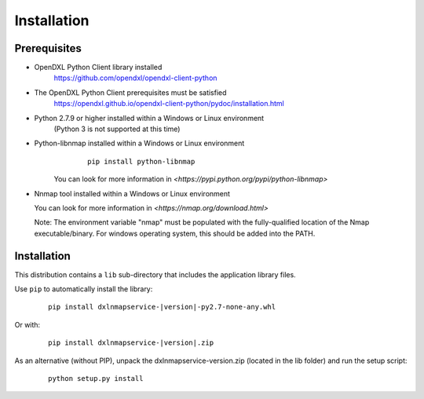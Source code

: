 Installation
============

Prerequisites
*************

* OpenDXL Python Client library installed
   `<https://github.com/opendxl/opendxl-client-python>`_

* The OpenDXL Python Client prerequisites must be satisfied
   `<https://opendxl.github.io/opendxl-client-python/pydoc/installation.html>`_

* Python 2.7.9 or higher installed within a Windows or Linux environment
   (Python 3 is not supported at this time)

* Python-libnmap installed within a Windows or Linux environment
    .. parsed-literal::

        pip install python-libnmap

   You can look for more information in `<https://pypi.python.org/pypi/python-libnmap>`

* Nnmap tool installed within a Windows or Linux environment

  You can look for more information in `<https://nmap.org/download.html>`

  Note: The environment variable "nmap" must be populated with the fully-qualified location of the Nmap executable/binary.
  For windows operating system, this should be added into the PATH.

Installation
************

This distribution contains a ``lib`` sub-directory that includes the application library files.

Use ``pip`` to automatically install the library:

    .. parsed-literal::

        pip install dxlnmapservice-\ |version|\-py2.7-none-any.whl

Or with:

    .. parsed-literal::

        pip install dxlnmapservice-\ |version|\.zip

As an alternative (without PIP), unpack the dxlnmapservice-\version\.zip (located in the lib folder) and run the setup
script:

    .. parsed-literal::

        python setup.py install
